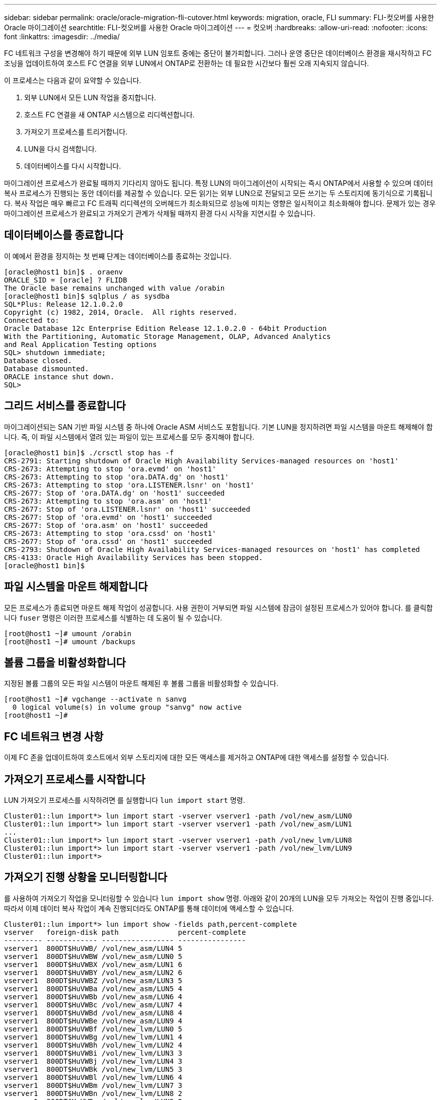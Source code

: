 ---
sidebar: sidebar 
permalink: oracle/oracle-migration-fli-cutover.html 
keywords: migration, oracle, FLI 
summary: FLI-컷오버를 사용한 Oracle 마이그레이션 
searchtitle: FLI-컷오버를 사용한 Oracle 마이그레이션 
---
= 컷오버
:hardbreaks:
:allow-uri-read: 
:nofooter: 
:icons: font
:linkattrs: 
:imagesdir: ../media/


[role="lead"]
FC 네트워크 구성을 변경해야 하기 때문에 외부 LUN 임포트 중에는 중단이 불가피합니다. 그러나 운영 중단은 데이터베이스 환경을 재시작하고 FC 조닝을 업데이트하여 호스트 FC 연결을 외부 LUN에서 ONTAP로 전환하는 데 필요한 시간보다 훨씬 오래 지속되지 않습니다.

이 프로세스는 다음과 같이 요약할 수 있습니다.

. 외부 LUN에서 모든 LUN 작업을 중지합니다.
. 호스트 FC 연결을 새 ONTAP 시스템으로 리디렉션합니다.
. 가져오기 프로세스를 트리거합니다.
. LUN을 다시 검색합니다.
. 데이터베이스를 다시 시작합니다.


마이그레이션 프로세스가 완료될 때까지 기다리지 않아도 됩니다. 특정 LUN의 마이그레이션이 시작되는 즉시 ONTAP에서 사용할 수 있으며 데이터 복사 프로세스가 진행되는 동안 데이터를 제공할 수 있습니다. 모든 읽기는 외부 LUN으로 전달되고 모든 쓰기는 두 스토리지에 동기식으로 기록됩니다. 복사 작업은 매우 빠르고 FC 트래픽 리디렉션의 오버헤드가 최소화되므로 성능에 미치는 영향은 일시적이고 최소화해야 합니다. 문제가 있는 경우 마이그레이션 프로세스가 완료되고 가져오기 관계가 삭제될 때까지 환경 다시 시작을 지연시킬 수 있습니다.



== 데이터베이스를 종료합니다

이 예에서 환경을 정지하는 첫 번째 단계는 데이터베이스를 종료하는 것입니다.

....
[oracle@host1 bin]$ . oraenv
ORACLE_SID = [oracle] ? FLIDB
The Oracle base remains unchanged with value /orabin
[oracle@host1 bin]$ sqlplus / as sysdba
SQL*Plus: Release 12.1.0.2.0
Copyright (c) 1982, 2014, Oracle.  All rights reserved.
Connected to:
Oracle Database 12c Enterprise Edition Release 12.1.0.2.0 - 64bit Production
With the Partitioning, Automatic Storage Management, OLAP, Advanced Analytics
and Real Application Testing options
SQL> shutdown immediate;
Database closed.
Database dismounted.
ORACLE instance shut down.
SQL>
....


== 그리드 서비스를 종료합니다

마이그레이션되는 SAN 기반 파일 시스템 중 하나에 Oracle ASM 서비스도 포함됩니다. 기본 LUN을 정지하려면 파일 시스템을 마운트 해제해야 합니다. 즉, 이 파일 시스템에서 열려 있는 파일이 있는 프로세스를 모두 중지해야 합니다.

....
[oracle@host1 bin]$ ./crsctl stop has -f
CRS-2791: Starting shutdown of Oracle High Availability Services-managed resources on 'host1'
CRS-2673: Attempting to stop 'ora.evmd' on 'host1'
CRS-2673: Attempting to stop 'ora.DATA.dg' on 'host1'
CRS-2673: Attempting to stop 'ora.LISTENER.lsnr' on 'host1'
CRS-2677: Stop of 'ora.DATA.dg' on 'host1' succeeded
CRS-2673: Attempting to stop 'ora.asm' on 'host1'
CRS-2677: Stop of 'ora.LISTENER.lsnr' on 'host1' succeeded
CRS-2677: Stop of 'ora.evmd' on 'host1' succeeded
CRS-2677: Stop of 'ora.asm' on 'host1' succeeded
CRS-2673: Attempting to stop 'ora.cssd' on 'host1'
CRS-2677: Stop of 'ora.cssd' on 'host1' succeeded
CRS-2793: Shutdown of Oracle High Availability Services-managed resources on 'host1' has completed
CRS-4133: Oracle High Availability Services has been stopped.
[oracle@host1 bin]$
....


== 파일 시스템을 마운트 해제합니다

모든 프로세스가 종료되면 마운트 해제 작업이 성공합니다. 사용 권한이 거부되면 파일 시스템에 잠금이 설정된 프로세스가 있어야 합니다. 를 클릭합니다 `fuser` 명령은 이러한 프로세스를 식별하는 데 도움이 될 수 있습니다.

....
[root@host1 ~]# umount /orabin
[root@host1 ~]# umount /backups
....


== 볼륨 그룹을 비활성화합니다

지정된 볼륨 그룹의 모든 파일 시스템이 마운트 해제된 후 볼륨 그룹을 비활성화할 수 있습니다.

....
[root@host1 ~]# vgchange --activate n sanvg
  0 logical volume(s) in volume group "sanvg" now active
[root@host1 ~]#
....


== FC 네트워크 변경 사항

이제 FC 존을 업데이트하여 호스트에서 외부 스토리지에 대한 모든 액세스를 제거하고 ONTAP에 대한 액세스를 설정할 수 있습니다.



== 가져오기 프로세스를 시작합니다

LUN 가져오기 프로세스를 시작하려면 를 실행합니다 `lun import start` 명령.

....
Cluster01::lun import*> lun import start -vserver vserver1 -path /vol/new_asm/LUN0
Cluster01::lun import*> lun import start -vserver vserver1 -path /vol/new_asm/LUN1
...
Cluster01::lun import*> lun import start -vserver vserver1 -path /vol/new_lvm/LUN8
Cluster01::lun import*> lun import start -vserver vserver1 -path /vol/new_lvm/LUN9
Cluster01::lun import*>
....


== 가져오기 진행 상황을 모니터링합니다

를 사용하여 가져오기 작업을 모니터링할 수 있습니다 `lun import show` 명령. 아래와 같이 20개의 LUN을 모두 가져오는 작업이 진행 중입니다. 따라서 이제 데이터 복사 작업이 계속 진행되더라도 ONTAP를 통해 데이터에 액세스할 수 있습니다.

....
Cluster01::lun import*> lun import show -fields path,percent-complete
vserver   foreign-disk path              percent-complete
--------- ------------ ----------------- ----------------
vserver1  800DT$HuVWB/ /vol/new_asm/LUN4 5
vserver1  800DT$HuVWBW /vol/new_asm/LUN0 5
vserver1  800DT$HuVWBX /vol/new_asm/LUN1 6
vserver1  800DT$HuVWBY /vol/new_asm/LUN2 6
vserver1  800DT$HuVWBZ /vol/new_asm/LUN3 5
vserver1  800DT$HuVWBa /vol/new_asm/LUN5 4
vserver1  800DT$HuVWBb /vol/new_asm/LUN6 4
vserver1  800DT$HuVWBc /vol/new_asm/LUN7 4
vserver1  800DT$HuVWBd /vol/new_asm/LUN8 4
vserver1  800DT$HuVWBe /vol/new_asm/LUN9 4
vserver1  800DT$HuVWBf /vol/new_lvm/LUN0 5
vserver1  800DT$HuVWBg /vol/new_lvm/LUN1 4
vserver1  800DT$HuVWBh /vol/new_lvm/LUN2 4
vserver1  800DT$HuVWBi /vol/new_lvm/LUN3 3
vserver1  800DT$HuVWBj /vol/new_lvm/LUN4 3
vserver1  800DT$HuVWBk /vol/new_lvm/LUN5 3
vserver1  800DT$HuVWBl /vol/new_lvm/LUN6 4
vserver1  800DT$HuVWBm /vol/new_lvm/LUN7 3
vserver1  800DT$HuVWBn /vol/new_lvm/LUN8 2
vserver1  800DT$HuVWBo /vol/new_lvm/LUN9 2
20 entries were displayed.
....
오프라인 프로세스가 필요한 경우 명령이 모든 마이그레이션이 성공하고 완료되었음을 나타낼 때까지 서비스 재검색 또는 재시작을 지연시킵니다. `lun import show` 그런 다음 에 설명된 대로 마이그레이션 프로세스를 완료할 수 link:oracle-migration-fli-completion.html["외부 LUN 임포트 - 완료"]있습니다.

온라인 마이그레이션이 필요한 경우 새 집에서 LUN을 다시 검색하고 서비스를 시작합니다.



== SCSI 장치 변경 사항을 검색합니다

대부분의 경우 새 LUN을 다시 검색하는 가장 간단한 옵션은 호스트를 재시작하는 것입니다. 이렇게 하면 오래된 오래된 장치가 자동으로 제거되고 모든 새 LUN이 올바르게 검색되며 다중 경로 장치와 같은 관련 장치가 구축됩니다. 이 예제에서는 데모를 위한 완전한 온라인 프로세스를 보여 줍니다.

주의: 호스트를 다시 시작하기 전에 의 모든 항목이 있는지 확인하십시오 `/etc/fstab` 마이그레이션된 참조 SAN 리소스가 주석 처리되었습니다. 이렇게 하지 않고 LUN 액세스에 문제가 있으면 운영 체제가 부팅되지 않을 수 있습니다. 이 상황은 데이터를 손상시키지 않습니다. 그러나 구조 모드 또는 유사한 모드로 부팅하고 를 수정하는 것은 매우 불편할 수 있습니다 `/etc/fstab` 문제 해결을 위해 운영 체제를 부팅할 수 있습니다.

이 예에 사용된 Linux 버전의 LUN을 로 다시 검색할 수 있습니다 `rescan-scsi-bus.sh` 명령. 명령이 성공하면 각 LUN 경로가 출력에 표시되어야 합니다. 출력에서 해석하기가 어려울 수 있지만, 조닝 및 igroup 구성이 올바르면 을 포함하는 많은 LUN이 표시되어야 합니다 `NETAPP` 공급업체 문자열

....
[root@host1 /]# rescan-scsi-bus.sh
Scanning SCSI subsystem for new devices
Scanning host 0 for  SCSI target IDs  0 1 2 3 4 5 6 7, all LUNs
 Scanning for device 0 2 0 0 ...
OLD: Host: scsi0 Channel: 02 Id: 00 Lun: 00
      Vendor: LSI      Model: RAID SAS 6G 0/1  Rev: 2.13
      Type:   Direct-Access                    ANSI SCSI revision: 05
Scanning host 1 for  SCSI target IDs  0 1 2 3 4 5 6 7, all LUNs
 Scanning for device 1 0 0 0 ...
OLD: Host: scsi1 Channel: 00 Id: 00 Lun: 00
      Vendor: Optiarc  Model: DVD RW AD-7760H  Rev: 1.41
      Type:   CD-ROM                           ANSI SCSI revision: 05
Scanning host 2 for  SCSI target IDs  0 1 2 3 4 5 6 7, all LUNs
Scanning host 3 for  SCSI target IDs  0 1 2 3 4 5 6 7, all LUNs
Scanning host 4 for  SCSI target IDs  0 1 2 3 4 5 6 7, all LUNs
Scanning host 5 for  SCSI target IDs  0 1 2 3 4 5 6 7, all LUNs
Scanning host 6 for  SCSI target IDs  0 1 2 3 4 5 6 7, all LUNs
Scanning host 7 for  all SCSI target IDs, all LUNs
 Scanning for device 7 0 0 10 ...
OLD: Host: scsi7 Channel: 00 Id: 00 Lun: 10
      Vendor: NETAPP   Model: LUN C-Mode       Rev: 8300
      Type:   Direct-Access                    ANSI SCSI revision: 05
 Scanning for device 7 0 0 11 ...
OLD: Host: scsi7 Channel: 00 Id: 00 Lun: 11
      Vendor: NETAPP   Model: LUN C-Mode       Rev: 8300
      Type:   Direct-Access                    ANSI SCSI revision: 05
 Scanning for device 7 0 0 12 ...
...
OLD: Host: scsi9 Channel: 00 Id: 01 Lun: 18
      Vendor: NETAPP   Model: LUN C-Mode       Rev: 8300
      Type:   Direct-Access                    ANSI SCSI revision: 05
 Scanning for device 9 0 1 19 ...
OLD: Host: scsi9 Channel: 00 Id: 01 Lun: 19
      Vendor: NETAPP   Model: LUN C-Mode       Rev: 8300
      Type:   Direct-Access                    ANSI SCSI revision: 05
0 new or changed device(s) found.
0 remapped or resized device(s) found.
0 device(s) removed.
....


== 다중 경로 장치를 확인합니다

LUN 검색 프로세스는 다중 경로 장치의 재구성을 트리거하지만 Linux 다중 경로 드라이버에는 간헐적인 문제가 있는 것으로 알려져 있습니다. 의 출력입니다 `multipath - ll` 출력이 예상한 대로 나타나는지 확인해야 합니다. 예를 들어, 아래 출력에는 와 연결된 다중 경로 장치가 나와 있습니다 `NETAPP` 공급업체 문자열 각 디바이스에는 4개의 경로가 있으며, 우선 순위가 50이고 우선 순위가 10인 2개의 경로가 있습니다. 정확한 출력은 Linux 버전에 따라 다를 수 있지만 이 출력은 예상한 대로 표시됩니다.


NOTE: 사용하는 Linux 버전에 대한 호스트 유틸리티 설명서를 참조하여 를 확인하십시오 `/etc/multipath.conf` 설정이 올바릅니다.

....
[root@host1 /]# multipath -ll
3600a098038303558735d493762504b36 dm-5 NETAPP  ,LUN C-Mode
size=10G features='4 queue_if_no_path pg_init_retries 50 retain_attached_hw_handle' hwhandler='1 alua' wp=rw
|-+- policy='service-time 0' prio=50 status=active
| |- 7:0:1:4  sdat 66:208 active ready running
| `- 9:0:1:4  sdbn 68:16  active ready running
`-+- policy='service-time 0' prio=10 status=enabled
  |- 7:0:0:4  sdf  8:80   active ready running
  `- 9:0:0:4  sdz  65:144 active ready running
3600a098038303558735d493762504b2d dm-10 NETAPP  ,LUN C-Mode
size=10G features='4 queue_if_no_path pg_init_retries 50 retain_attached_hw_handle' hwhandler='1 alua' wp=rw
|-+- policy='service-time 0' prio=50 status=active
| |- 7:0:1:8  sdax 67:16  active ready running
| `- 9:0:1:8  sdbr 68:80  active ready running
`-+- policy='service-time 0' prio=10 status=enabled
  |- 7:0:0:8  sdj  8:144  active ready running
  `- 9:0:0:8  sdad 65:208 active ready running
...
3600a098038303558735d493762504b37 dm-8 NETAPP  ,LUN C-Mode
size=10G features='4 queue_if_no_path pg_init_retries 50 retain_attached_hw_handle' hwhandler='1 alua' wp=rw
|-+- policy='service-time 0' prio=50 status=active
| |- 7:0:1:5  sdau 66:224 active ready running
| `- 9:0:1:5  sdbo 68:32  active ready running
`-+- policy='service-time 0' prio=10 status=enabled
  |- 7:0:0:5  sdg  8:96   active ready running
  `- 9:0:0:5  sdaa 65:160 active ready running
3600a098038303558735d493762504b4b dm-22 NETAPP  ,LUN C-Mode
size=10G features='4 queue_if_no_path pg_init_retries 50 retain_attached_hw_handle' hwhandler='1 alua' wp=rw
|-+- policy='service-time 0' prio=50 status=active
| |- 7:0:1:19 sdbi 67:192 active ready running
| `- 9:0:1:19 sdcc 69:0   active ready running
`-+- policy='service-time 0' prio=10 status=enabled
  |- 7:0:0:19 sdu  65:64  active ready running
  `- 9:0:0:19 sdao 66:128 active ready running
....


== LVM 볼륨 그룹을 다시 활성화합니다

LVM LUN이 제대로 검색되면 가 나타납니다 `vgchange --activate y` 명령이 성공해야 합니다. 이것은 논리적 볼륨 관리자의 값에 대한 좋은 예입니다. 볼륨 그룹 메타데이터가 LUN 자체에 기록되므로 LUN의 WWN이나 일련 번호도 변경하는 것은 중요하지 않습니다.

OS는 LUN을 검색하여 LUN에 기록된 소량의 데이터를 발견했습니다. 이 데이터는 LUN에 속한 물리적 볼륨으로 식별됩니다 `sanvg volumegroup`. 그런 다음 필요한 모든 장치를 구축했습니다. 볼륨 그룹을 다시 활성화하기만 하면 됩니다.

....
[root@host1 /]# vgchange --activate y sanvg
  Found duplicate PV fpCzdLTuKfy2xDZjai1NliJh3TjLUBiT: using /dev/mapper/3600a098038303558735d493762504b46 not /dev/sdp
  Using duplicate PV /dev/mapper/3600a098038303558735d493762504b46 from subsystem DM, ignoring /dev/sdp
  2 logical volume(s) in volume group "sanvg" now active
....


== 파일 시스템을 다시 마운트합니다

볼륨 그룹이 다시 활성화된 후 모든 원본 데이터가 손상되지 않은 상태로 파일 시스템을 마운트할 수 있습니다. 앞서 설명했듯이 백 그룹에서 데이터 복제가 아직 활성 상태인 경우에도 파일 시스템이 완전히 작동합니다.

....
[root@host1 /]# mount /orabin
[root@host1 /]# mount /backups
[root@host1 /]# df -k
Filesystem                       1K-blocks      Used Available Use% Mounted on
/dev/mapper/rhel-root             52403200   8837100  43566100  17% /
devtmpfs                          65882776         0  65882776   0% /dev
tmpfs                              6291456        84   6291372   1% /dev/shm
tmpfs                             65898668      9884  65888784   1% /run
tmpfs                             65898668         0  65898668   0% /sys/fs/cgroup
/dev/sda1                           505580    224828    280752  45% /boot
fas8060-nfs-public:/install      199229440 119368256  79861184  60% /install
fas8040-nfs-routable:/snapomatic   9961472     30528   9930944   1% /snapomatic
tmpfs                             13179736        16  13179720   1% /run/user/42
tmpfs                             13179736         0  13179736   0% /run/user/0
/dev/mapper/sanvg-lvorabin        20961280  12357456   8603824  59% /orabin
/dev/mapper/sanvg-lvbackups       73364480  62947536  10416944  86% /backups
....


== ASM 장치를 다시 검색합니다

SCSI 장치를 다시 검색할 때 ASMlib 장치를 다시 검색해야 합니다. ASMlib를 다시 시작한 다음 디스크를 검사하여 온라인으로 재검색을 확인할 수 있습니다.


NOTE: 이 단계는 ASMlib가 사용되는 ASM 구성에만 관련이 있습니다.

주의: ASMlib를 사용하지 않는 경우 `/dev/mapper` 디바이스가 자동으로 다시 생성되어야 합니다. 그러나 사용 권한이 올바르지 않을 수 있습니다. ASMlib가 없는 경우 ASM에 대한 기본 장치에 특수 권한을 설정해야 합니다. 이러한 작업은 일반적으로 둘 중 하나의 특수 항목을 통해 수행됩니다 `/etc/multipath.conf` 또는 `udev` 두 규칙 집합에서 사용할 수 있습니다. 이러한 파일은 WWN 또는 일련 번호 측면에서 환경의 변경 사항을 반영하도록 업데이트하여 ASM 장치에 올바른 권한이 있는지 확인해야 할 수 있습니다.

이 예에서는 ASMlib를 다시 시작하고 디스크 검색을 통해 원래 환경과 동일한 10개의 ASM LUN을 표시합니다.

....
[root@host1 /]# oracleasm exit
Unmounting ASMlib driver filesystem: /dev/oracleasm
Unloading module "oracleasm": oracleasm
[root@host1 /]# oracleasm init
Loading module "oracleasm": oracleasm
Configuring "oracleasm" to use device physical block size
Mounting ASMlib driver filesystem: /dev/oracleasm
[root@host1 /]# oracleasm scandisks
Reloading disk partitions: done
Cleaning any stale ASM disks...
Scanning system for ASM disks...
Instantiating disk "ASM0"
Instantiating disk "ASM1"
Instantiating disk "ASM2"
Instantiating disk "ASM3"
Instantiating disk "ASM4"
Instantiating disk "ASM5"
Instantiating disk "ASM6"
Instantiating disk "ASM7"
Instantiating disk "ASM8"
Instantiating disk "ASM9"
....


== 그리드 서비스를 다시 시작합니다

이제 LVM 및 ASM 장치가 온라인 상태이고 사용 가능해졌으므로 그리드 서비스를 다시 시작할 수 있습니다.

....
[root@host1 /]# cd /orabin/product/12.1.0/grid/bin
[root@host1 bin]# ./crsctl start has
....


== 데이터베이스를 다시 시작합니다

그리드 서비스가 다시 시작된 후 데이터베이스를 불러올 수 있습니다. 데이터베이스를 시작하기 전에 ASM 서비스를 완전히 사용할 수 있도록 몇 분 정도 기다려야 할 수 있습니다.

....
[root@host1 bin]# su - oracle
[oracle@host1 ~]$ . oraenv
ORACLE_SID = [oracle] ? FLIDB
The Oracle base has been set to /orabin
[oracle@host1 ~]$ sqlplus / as sysdba
SQL*Plus: Release 12.1.0.2.0
Copyright (c) 1982, 2014, Oracle.  All rights reserved.
Connected to an idle instance.
SQL> startup
ORACLE instance started.
Total System Global Area 3221225472 bytes
Fixed Size                  4502416 bytes
Variable Size            1207962736 bytes
Database Buffers         1996488704 bytes
Redo Buffers               12271616 bytes
Database mounted.
Database opened.
SQL>
....